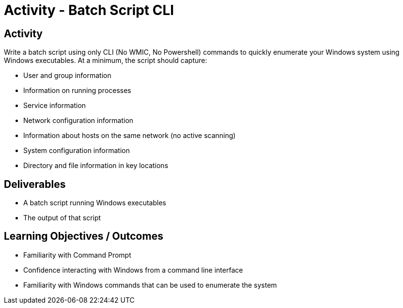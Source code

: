 :doctype: book
:stylesheet: ../../cctc.css

= Activity - Batch Script CLI
:doctype: book
:source-highlighter: coderay
:listing-caption: Listing
// Uncomment next line to set page size (default is Letter)
//:pdf-page-size: A4

== Activity

Write a batch script using only CLI (No WMIC, No Powershell) commands to quickly enumerate your Windows system using Windows executables. At a minimum, the script should capture:

[square]
* User and group information
* Information on running processes
* Service information
* Network configuration information
* Information about hosts on the same network (no active scanning)
* System configuration information
* Directory and file information in key locations


== Deliverables
[square]
* A batch script running Windows executables
* The output of that script

== Learning Objectives / Outcomes
[square]
* Familiarity with Command Prompt
* Confidence interacting with Windows from a command line interface
* Familiarity with Windows commands that can be used to enumerate the system
